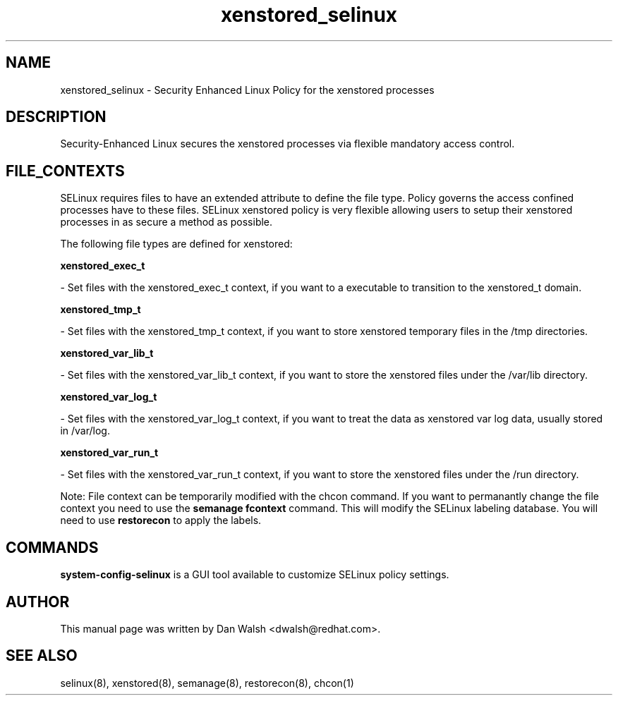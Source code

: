 .TH  "xenstored_selinux"  "8"  "16 Feb 2012" "dwalsh@redhat.com" "xenstored Selinux Policy documentation"
.SH "NAME"
xenstored_selinux \- Security Enhanced Linux Policy for the xenstored processes
.SH "DESCRIPTION"

Security-Enhanced Linux secures the xenstored processes via flexible mandatory access
control.  
.SH FILE_CONTEXTS
SELinux requires files to have an extended attribute to define the file type. 
Policy governs the access confined processes have to these files. 
SELinux xenstored policy is very flexible allowing users to setup their xenstored processes in as secure a method as possible.
.PP 
The following file types are defined for xenstored:


.EX
.B xenstored_exec_t 
.EE

- Set files with the xenstored_exec_t context, if you want to a executable to transition to the xenstored_t domain.


.EX
.B xenstored_tmp_t 
.EE

- Set files with the xenstored_tmp_t context, if you want to store xenstored temporary files in the /tmp directories.


.EX
.B xenstored_var_lib_t 
.EE

- Set files with the xenstored_var_lib_t context, if you want to store the xenstored files under the /var/lib directory.


.EX
.B xenstored_var_log_t 
.EE

- Set files with the xenstored_var_log_t context, if you want to treat the data as xenstored var log data, usually stored in /var/log.


.EX
.B xenstored_var_run_t 
.EE

- Set files with the xenstored_var_run_t context, if you want to store the xenstored files under the /run directory.

Note: File context can be temporarily modified with the chcon command.  If you want to permanantly change the file context you need to use the 
.B semanage fcontext 
command.  This will modify the SELinux labeling database.  You will need to use
.B restorecon
to apply the labels.

.SH "COMMANDS"

.PP
.B system-config-selinux 
is a GUI tool available to customize SELinux policy settings.

.SH AUTHOR	
This manual page was written by Dan Walsh <dwalsh@redhat.com>.

.SH "SEE ALSO"
selinux(8), xenstored(8), semanage(8), restorecon(8), chcon(1)